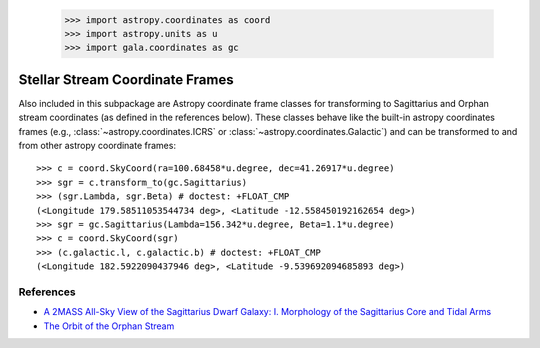 .. _streamframes:

    >>> import astropy.coordinates as coord
    >>> import astropy.units as u
    >>> import gala.coordinates as gc

Stellar Stream Coordinate Frames
================================

Also included in this subpackage are Astropy coordinate frame classes for
transforming to Sagittarius and Orphan stream coordinates (as defined in the
references below). These classes behave like the built-in astropy coordinates
frames (e.g., :class:`~astropy.coordinates.ICRS` or
:class:`~astropy.coordinates.Galactic`) and can be transformed to and from
other astropy coordinate frames::

    >>> c = coord.SkyCoord(ra=100.68458*u.degree, dec=41.26917*u.degree)
    >>> sgr = c.transform_to(gc.Sagittarius)
    >>> (sgr.Lambda, sgr.Beta) # doctest: +FLOAT_CMP
    (<Longitude 179.58511053544734 deg>, <Latitude -12.558450192162654 deg>)
    >>> sgr = gc.Sagittarius(Lambda=156.342*u.degree, Beta=1.1*u.degree)
    >>> c = coord.SkyCoord(sgr)
    >>> (c.galactic.l, c.galactic.b) # doctest: +FLOAT_CMP
    (<Longitude 182.5922090437946 deg>, <Latitude -9.539692094685893 deg>)

References
----------

* `A 2MASS All-Sky View of the Sagittarius Dwarf Galaxy: I. Morphology of the Sagittarius Core and Tidal Arms <http://arxiv.org/abs/astro-ph/0304198>`_
* `The Orbit of the Orphan Stream <http://arxiv.org/abs/1001.0576>`_
